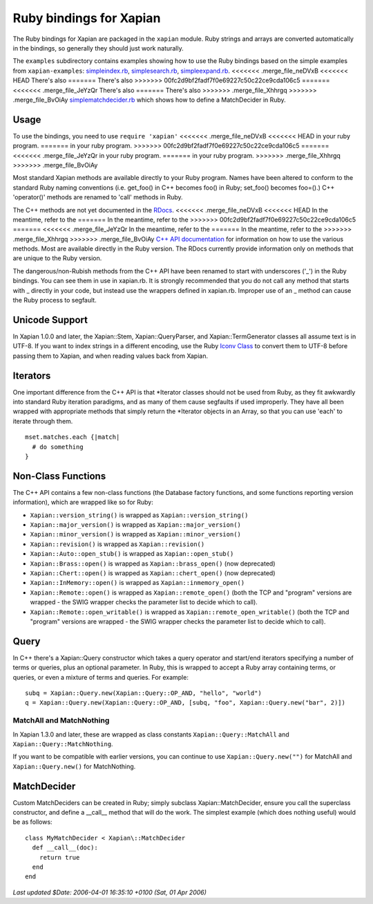 Ruby bindings for Xapian
************************

The Ruby bindings for Xapian are packaged in the ``xapian`` module.
Ruby strings and arrays are converted automatically in the bindings, so
generally they should just work naturally.

The ``examples`` subdirectory contains examples showing how to use the
Ruby bindings based on the simple examples from ``xapian-examples``:
`simpleindex.rb <examples/simpleindex.rb>`_,
`simplesearch.rb <examples/simplesearch.rb>`_,
`simpleexpand.rb <examples/simpleexpand.rb>`_.
<<<<<<< .merge_file_neDVxB
<<<<<<< HEAD
There's also 
=======
There's also
>>>>>>> 00fc2d9bf2fadf7f0e69227c50c22ce9cda106c5
=======
<<<<<<< .merge_file_JeYzQr
There's also 
=======
There's also
>>>>>>> .merge_file_Xhhrgq
>>>>>>> .merge_file_BvOiAy
`simplematchdecider.rb <examples/simplematchdecider.rb>`_
which shows how to define a MatchDecider in Ruby.


Usage
#####

To use the bindings, you need to use ``require 'xapian'``
<<<<<<< .merge_file_neDVxB
<<<<<<< HEAD
in your ruby program. 
=======
in your ruby program.
>>>>>>> 00fc2d9bf2fadf7f0e69227c50c22ce9cda106c5
=======
<<<<<<< .merge_file_JeYzQr
in your ruby program. 
=======
in your ruby program.
>>>>>>> .merge_file_Xhhrgq
>>>>>>> .merge_file_BvOiAy

Most standard Xapian methods are available directly
to your Ruby program. Names have been altered to conform to the
standard Ruby naming conventions (i.e. get_foo() in C++ becomes foo()
in Ruby; set_foo() becomes foo=().)  C++ 'operator()' methods are
renamed to 'call' methods in Ruby.

The C++ methods are not yet documented in the `RDocs <rdocs/>`_.
<<<<<<< .merge_file_neDVxB
<<<<<<< HEAD
In the meantime, refer to the 
=======
In the meantime, refer to the
>>>>>>> 00fc2d9bf2fadf7f0e69227c50c22ce9cda106c5
=======
<<<<<<< .merge_file_JeYzQr
In the meantime, refer to the 
=======
In the meantime, refer to the
>>>>>>> .merge_file_Xhhrgq
>>>>>>> .merge_file_BvOiAy
`C++ API documentation <http://xapian.org/docs/apidoc/html/annotated.html>`_
for information on how to use the various methods. Most are
available directly in the Ruby version. The RDocs currently provide information
only on methods that are unique to the Ruby version.

The dangerous/non-Rubish methods from the C++ API have been renamed to
start with underscores ('_') in the Ruby bindings. You can see them in
use in xapian.rb. It is strongly recommended that you do not call any
method that starts with _ directly in your code, but instead use the
wrappers defined in xapian.rb. Improper use of an _ method can cause
the Ruby process to segfault.

Unicode Support
###############

In Xapian 1.0.0 and later, the Xapian::Stem, Xapian::QueryParser, and
Xapian::TermGenerator classes all assume text is in UTF-8.  If you want
to index strings in a different encoding, use the Ruby
`Iconv Class <http://www.ruby-doc.org/stdlib/libdoc/iconv/rdoc/index.html>`_
to convert them to UTF-8 before passing them to Xapian, and
when reading values back from Xapian.

.. Exceptions
.. ##########
.. Exceptions are thrown as SWIG exceptions instead of Xapian
.. exceptions. This isn't done well at the moment; in future we will
.. throw wrapped Xapian exceptions. For now, it's probably easier to
.. catch all exceptions and try to take appropriate action based on
.. their associated string.

Iterators
#########

One important difference from the C++ API is that \*Iterator
classes should not be used from Ruby, as they fit awkwardly into
standard Ruby iteration paradigms, and as many of them cause segfaults
if used improperly. They have all been wrapped with appropriate
methods that simply return the \*Iterator objects in an Array, so that
you can use 'each' to iterate through them.

::

  mset.matches.each {|match|
    # do something
  }


.. Iterator dereferencing
.. ######################
.. C++ iterators are often dereferenced to get information, eg
.. ``(*it)``. With Python these are all mapped to named methods, as
.. follows:

.. .. table:: Iterator deferencing methods

.. +------------------+----------------------+
.. | Iterator         | Dereferencing method |
.. +==================+======================+
.. | PositionIterator |    ``get_termpos()`` |
.. +------------------+----------------------+
.. | PostingIterator  |  ``get_docid()``     |
.. +------------------+----------------------+
.. | TermIterator     |     ``get_term()``   |
.. +------------------+----------------------+
.. | ValueIterator    |     ``get_value()``  |
.. +------------------+----------------------+
.. | MSetIterator     |     ``get_docid()``  |
.. +------------------+----------------------+
.. | ESetIterator     |     ``get_term()``   |
.. +------------------+----------------------+

.. Other methods, such as ``MSetIterator.get_document()``, are
.. available unchanged.

.. MSet
.. ####

.. MSet objects have some additional methods to simplify access (these
.. work using the C++ array dereferencing):

.. ..table:: MSet additional methods

.. +-----------------------------------+----------------------------------------+
.. | Method name                       |            Explanation                 |
.. +===================================+========================================+
.. | ``get_hit(index)``                |   returns MSetIterator at index        |
.. +-----------------------------------+----------------------------------------+
.. | ``get_document_percentage(index)``| ``convert_to_percent(get_hit(index))`` |
.. +-----------------------------------+----------------------------------------+
.. | ``get_document(index)``           | ``get_hit(index).get_document()``      |
.. +-----------------------------------+----------------------------------------+
.. | ``get_docid(index)``              | ``get_hit(index).get_docid()``         |
.. +-----------------------------------+----------------------------------------+


Non-Class Functions
###################

The C++ API contains a few non-class functions (the Database factory
functions, and some functions reporting version information), which are
wrapped like so for Ruby:

- ``Xapian::version_string()`` is wrapped as ``Xapian::version_string()``
- ``Xapian::major_version()`` is wrapped as ``Xapian::major_version()``
- ``Xapian::minor_version()`` is wrapped as ``Xapian::minor_version()``
- ``Xapian::revision()`` is wrapped as ``Xapian::revision()``
- ``Xapian::Auto::open_stub()`` is wrapped as ``Xapian::open_stub()``
- ``Xapian::Brass::open()`` is wrapped as ``Xapian::brass_open()`` (now deprecated)
- ``Xapian::Chert::open()`` is wrapped as ``Xapian::chert_open()`` (now deprecated)
- ``Xapian::InMemory::open()`` is wrapped as ``Xapian::inmemory_open()``
- ``Xapian::Remote::open()`` is wrapped as ``Xapian::remote_open()`` (both the TCP and "program" versions are wrapped - the SWIG wrapper checks the parameter list to decide which to call).
- ``Xapian::Remote::open_writable()`` is wrapped as ``Xapian::remote_open_writable()`` (both the TCP and "program" versions are wrapped - the SWIG wrapper checks the parameter list to decide which to call).


Query
#####

In C++ there's a Xapian::Query constructor which takes a query operator and
start/end iterators specifying a number of terms or queries, plus an optional
parameter.  In Ruby, this is wrapped to accept a Ruby array containing
terms, or queries, or even a mixture of terms and queries.  For example:

::

  subq = Xapian::Query.new(Xapian::Query::OP_AND, "hello", "world")
  q = Xapian::Query.new(Xapian::Query::OP_AND, [subq, "foo", Xapian::Query.new("bar", 2)])


MatchAll and MatchNothing
-------------------------

In Xapian 1.3.0 and later, these are wrapped as class constants
``Xapian::Query::MatchAll`` and ``Xapian::Query::MatchNothing``.

If you want to be compatible with earlier versions, you can continue to use
``Xapian::Query.new("")`` for MatchAll and
``Xapian::Query.new()`` for MatchNothing.


MatchDecider
############

Custom MatchDeciders can be created in Ruby; simply subclass
Xapian::MatchDecider, ensure you call the superclass constructor, and define a
__call__ method that will do the work. The simplest example (which does nothing
useful) would be as follows:

::

  class MyMatchDecider < Xapian\::MatchDecider
    def __call__(doc):
      return true
    end
  end

*Last updated $Date: 2006-04-01 16:35:10 +0100 (Sat, 01 Apr 2006)*


